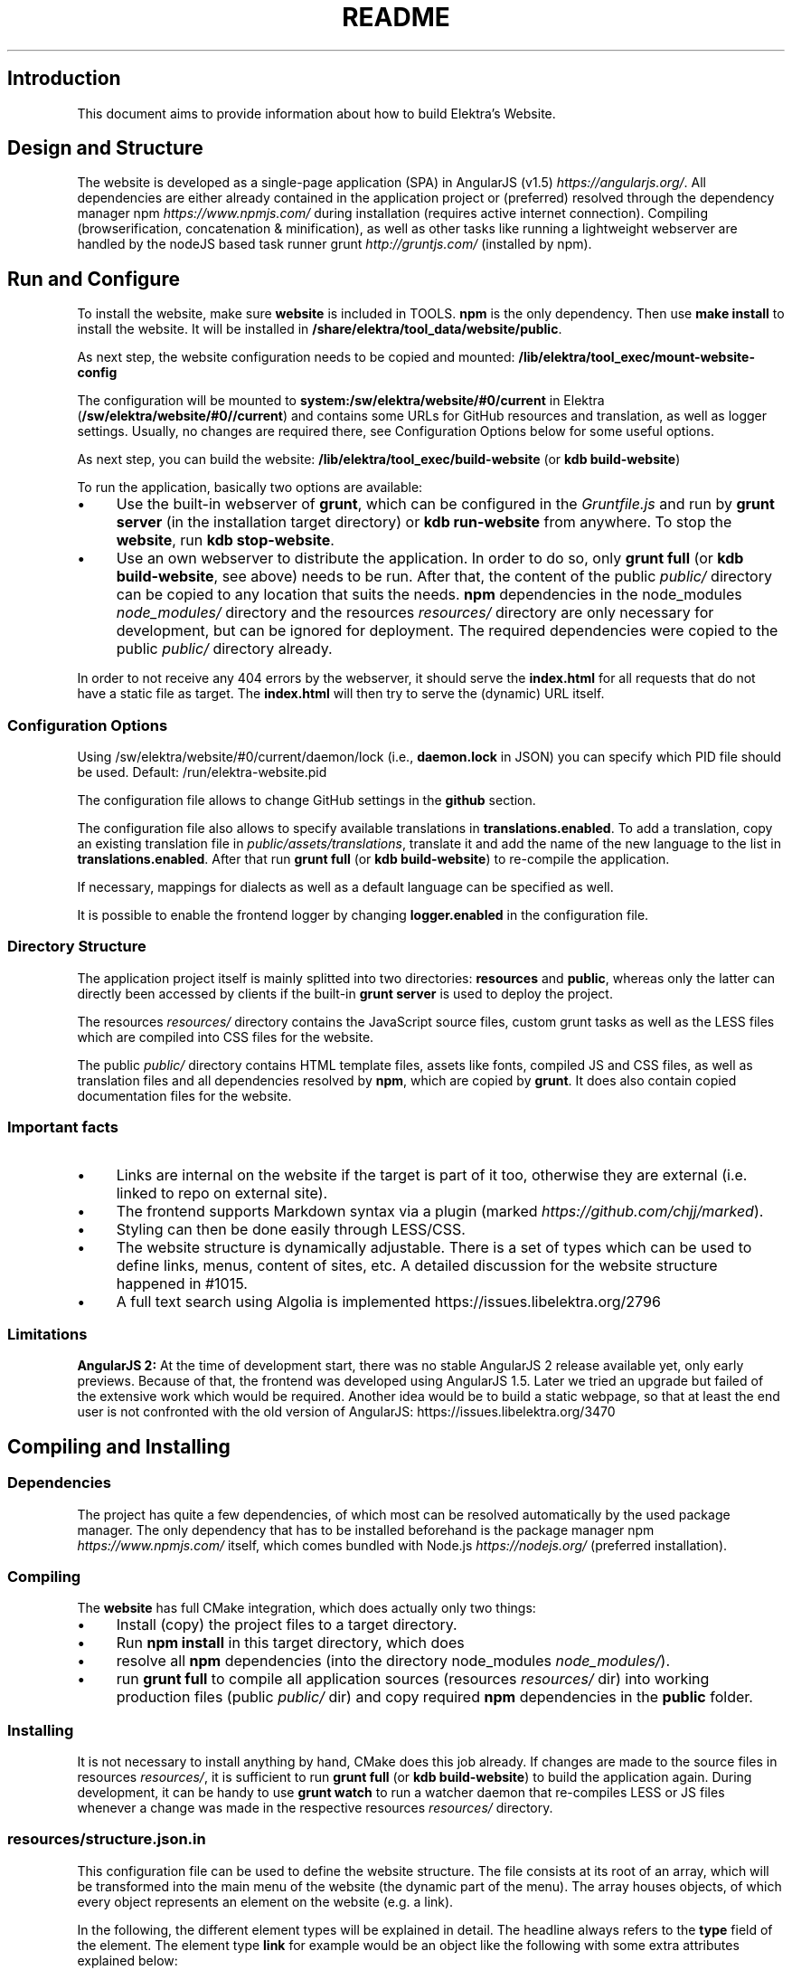 .\" generated with Ronn/v0.7.3
.\" http://github.com/rtomayko/ronn/tree/0.7.3
.
.TH "README" "" "April 2021" "" ""
.
.SH "Introduction"
This document aims to provide information about how to build Elektra’s Website\.
.
.SH "Design and Structure"
The website is developed as a single\-page application (SPA) in AngularJS (v1\.5) \fIhttps://angularjs\.org/\fR\. All dependencies are either already contained in the application project or (preferred) resolved through the dependency manager npm \fIhttps://www\.npmjs\.com/\fR during installation (requires active internet connection)\. Compiling (browserification, concatenation & minification), as well as other tasks like running a lightweight webserver are handled by the nodeJS based task runner grunt \fIhttp://gruntjs\.com/\fR (installed by npm)\.
.
.SH "Run and Configure"
To install the website, make sure \fBwebsite\fR is included in TOOLS\. \fBnpm\fR is the only dependency\. Then use \fBmake install\fR to install the website\. It will be installed in \fB/share/elektra/tool_data/website/public\fR\.
.
.P
As next step, the website configuration needs to be copied and mounted: \fB/lib/elektra/tool_exec/mount\-website\-config\fR
.
.P
The configuration will be mounted to \fBsystem:/sw/elektra/website/#0/current\fR in Elektra (\fB/sw/elektra/website/#0//current\fR) and contains some URLs for GitHub resources and translation, as well as logger settings\. Usually, no changes are required there, see Configuration Options below for some useful options\.
.
.P
As next step, you can build the website: \fB/lib/elektra/tool_exec/build\-website\fR (or \fBkdb build\-website\fR)
.
.P
To run the application, basically two options are available:
.
.IP "\(bu" 4
Use the built\-in webserver of \fBgrunt\fR, which can be configured in the \fIGruntfile\.js\fR and run by \fBgrunt server\fR (in the installation target directory) or \fBkdb run\-website\fR from anywhere\. To stop the \fBwebsite\fR, run \fBkdb stop\-website\fR\.
.
.IP "\(bu" 4
Use an own webserver to distribute the application\. In order to do so, only \fBgrunt full\fR (or \fBkdb build\-website\fR, see above) needs to be run\. After that, the content of the public \fIpublic/\fR directory can be copied to any location that suits the needs\. \fBnpm\fR dependencies in the node_modules \fInode_modules/\fR directory and the resources \fIresources/\fR directory are only necessary for development, but can be ignored for deployment\. The required dependencies were copied to the public \fIpublic/\fR directory already\.
.
.IP "" 0
.
.P
In order to not receive any 404 errors by the webserver, it should serve the \fBindex\.html\fR for all requests that do not have a static file as target\. The \fBindex\.html\fR will then try to serve the (dynamic) URL itself\.
.
.SS "Configuration Options"
.
.P
Using /sw/elektra/website/#0/current/daemon/lock (i\.e\., \fBdaemon\.lock\fR in JSON) you can specify which PID file should be used\. Default: /run/elektra\-website\.pid
.
.P
The configuration file allows to change GitHub settings in the \fBgithub\fR section\.
.
.P
The configuration file also allows to specify available translations in \fBtranslations\.enabled\fR\. To add a translation, copy an existing translation file in \fIpublic/assets/translations\fR, translate it and add the name of the new language to the list in \fBtranslations\.enabled\fR\. After that run \fBgrunt full\fR (or \fBkdb build\-website\fR) to re\-compile the application\.
.
.P
If necessary, mappings for dialects as well as a default language can be specified as well\.
.
.P
It is possible to enable the frontend logger by changing \fBlogger\.enabled\fR in the configuration file\.
.
.SS "Directory Structure"
The application project itself is mainly splitted into two directories: \fBresources\fR and \fBpublic\fR, whereas only the latter can directly been accessed by clients if the built\-in \fBgrunt server\fR is used to deploy the project\.
.
.P
The resources \fIresources/\fR directory contains the JavaScript source files, custom grunt tasks as well as the LESS files which are compiled into CSS files for the website\.
.
.P
The public \fIpublic/\fR directory contains HTML template files, assets like fonts, compiled JS and CSS files, as well as translation files and all dependencies resolved by \fBnpm\fR, which are copied by \fBgrunt\fR\. It does also contain copied documentation files for the website\.
.
.SS "Important facts"
.
.IP "\(bu" 4
Links are internal on the website if the target is part of it too, otherwise they are external (i\.e\. linked to repo on external site)\.
.
.IP "\(bu" 4
The frontend supports Markdown syntax via a plugin (marked \fIhttps://github\.com/chjj/marked\fR)\.
.
.IP "\(bu" 4
Styling can then be done easily through LESS/CSS\.
.
.IP "\(bu" 4
The website structure is dynamically adjustable\. There is a set of types which can be used to define links, menus, content of sites, etc\. A detailed discussion for the website structure happened in #1015\.
.
.IP "\(bu" 4
A full text search using Algolia is implemented https://issues\.libelektra\.org/2796
.
.IP "" 0
.
.SS "Limitations"
\fBAngularJS 2:\fR At the time of development start, there was no stable AngularJS 2 release available yet, only early previews\. Because of that, the frontend was developed using AngularJS 1\.5\. Later we tried an upgrade but failed of the extensive work which would be required\. Another idea would be to build a static webpage, so that at least the end user is not confronted with the old version of AngularJS: https://issues\.libelektra\.org/3470
.
.SH "Compiling and Installing"
.
.SS "Dependencies"
The project has quite a few dependencies, of which most can be resolved automatically by the used package manager\. The only dependency that has to be installed beforehand is the package manager npm \fIhttps://www\.npmjs\.com/\fR itself, which comes bundled with Node\.js \fIhttps://nodejs\.org/\fR (preferred installation)\.
.
.SS "Compiling"
The \fBwebsite\fR has full CMake integration, which does actually only two things:
.
.IP "\(bu" 4
Install (copy) the project files to a target directory\.
.
.IP "\(bu" 4
Run \fBnpm install\fR in this target directory, which does
.
.IP "\(bu" 4
resolve all \fBnpm\fR dependencies (into the directory node_modules \fInode_modules/\fR)\.
.
.IP "\(bu" 4
run \fBgrunt full\fR to compile all application sources (resources \fIresources/\fR dir) into working production files (public \fIpublic/\fR dir) and copy required \fBnpm\fR dependencies in the \fBpublic\fR folder\.
.
.IP "" 0
.
.SS "Installing"
It is not necessary to install anything by hand, CMake does this job already\. If changes are made to the source files in resources \fIresources/\fR, it is sufficient to run \fBgrunt full\fR (or \fBkdb build\-website\fR) to build the application again\. During development, it can be handy to use \fBgrunt watch\fR to run a watcher daemon that re\-compiles LESS or JS files whenever a change was made in the respective resources \fIresources/\fR directory\.
.
.SS "resources/structure\.json\.in"
This configuration file can be used to define the website structure\. The file consists at its root of an array, which will be transformed into the main menu of the website (the dynamic part of the menu)\. The array houses objects, of which every object represents an element on the website (e\.g\. a link)\.
.
.P
In the following, the different element types will be explained in detail\. The headline always refers to the \fBtype\fR field of the element\. The element type \fBlink\fR for example would be an object like the following with some extra attributes explained below:
.
.IP "" 4
.
.nf

{
    "type": "link",
    \.\.\. other attributes \.\.\.
}
.
.fi
.
.IP "" 0
.
.P
It is possible to add additional attributes not used by the system without breaking anything\. For example use \fBdev\-comment\fR to leave some development notes, e\.g\. decision information\.
.
.P
The \fBsubmenu\fR type can be used to create a menu point that has a (hoverable) submenu, but does itself not link to any page\. It can only be used in the top hierarchy of the structure file\.
.
.P
This field type supports following attributes:
.
.IP "\(bu" 4
\fBname\fR (string) for the visible name of the menu point (i\.e\. button text)
.
.IP "\(bu" 4
\fBref\fR (string) for the dynamic URL part (i\.e\. a resource of the URL, e\.g\. \fBhttp://example\.com/docs\fR for the subsequent example)
.
.IP "\(bu" 4
\fBchildren\fR (array) holding other structure elements, but none of type \fBsubmenu\fR
.
.IP "" 0
.
.P
Example:
.
.IP "" 4
.
.nf

{
  "name": "Documentation",
  "type": "submenu",
  "ref": "docs",
  "children": []
}
.
.fi
.
.IP "" 0
.
.P
The \fBparsereadme\fR element type is the most powerful of all types\. It takes a text file as input (often README\.md) and creates with the help of some regex patterns a section of the website which contains parsed links of the input file\.
.
.P
This field type support following attributes:
.
.IP "\(bu" 4
\fBname\fR (string) for the visible name of the menu point (i\.e\. button text)
.
.IP "\(bu" 4
\fBref\fR (string) for the dynamic URL part (i\.e\. a resource of the URL, e\.g\. \fBhttp://example\.com/plugins\fR for the subsequent example)
.
.IP "\(bu" 4
.
.IP "\(bu" 4
\fBpath\fR (string) containing the path from the repository root to the text file to parse
.
.IP "\(bu" 4
\fBtarget_file\fR (array[string]) containing some filenames that should be targeted for parsed links that are no files (i\.e\. links to directories)
.
.IP "\(bu" 4
.
.IP "\(bu" 4
\fBstart_regex\fR (string, optional) defines the start point from where on the following regex types should be parsed
.
.IP "\(bu" 4
\fBentry_regex\fR (string) defines a regex that will create links to files within a website section
.
.IP "\(bu" 4
\fBsection_regex\fR (string, optional) can additionally be used to parse group names which will make the section links look nicer
.
.IP "\(bu" 4
\fBstop_regex\fR (string, optional) defines the end point up to which the text file will be parsed
.
.IP "" 0

.
.IP "\(bu" 4
.
.IP "\(bu" 4
\fBmake_pretty\fR (boolean) whether the link names within the text file which will also be used on the website should be made pretty (e\.g\. first\-capitalize, etc\.); this option is discouraged for this structure element type
.
.IP "" 0

.
.IP "" 0

.
.IP "" 0
.
.P
Example:
.
.IP "" 4
.
.nf

{
  "name": "Plugins",
  "type": "parsereadme",
  "ref": "plugins",
  "options": {
    "path": "src/plugins/README\.md",
    "target_file": ["README\.md", "README", "readme\.md", "readme"],
    "parsing": {
      "start_regex": "# Plugins",
      "stop_regex": "####### UNUSED",
      "section_regex": "### ([^#]+)",
      "entry_regex": "^\e\e\- \e\e[(\.+)\e\e]\e\e(([^\e\e)]+)\e\e)(\.*)"
    },
    "name": {
      "make_pretty": false
    }
  }
}
.
.fi
.
.IP "" 0
.
.P
The \fBlistdirs\fR element type can be used to enumerate all sub\-directories of a specific directory\. It will try to find one of the target files (i\.e\. readme) within the sub\-directories and create a link to them\. All this is done in a newly created website section\.
.
.P
This field type supports following attributes:
.
.IP "\(bu" 4
\fBname\fR (string) for the visible name of the menu point (i\.e\. button text)
.
.IP "\(bu" 4
\fBref\fR (string) for the dynamic URL part (i\.e\. a resource of the URL, e\.g\. \fBhttp://example\.com/tools\fR for the subsequent example)
.
.IP "\(bu" 4
.
.IP "\(bu" 4
\fBpath\fR (string) containing the path from the repository root to the directory to enumerate
.
.IP "\(bu" 4
\fBtarget_file\fR (array[string]) containing some filenames that should be targeted within the sub\-directories (e\.g\. find file \fBREADME\.md\fR in directory \fBmydir\fR to use it as information file for the directory)
.
.IP "" 0

.
.IP "" 0
.
.P
Example:
.
.IP "" 4
.
.nf

{
  "name": "Tools",
  "type": "listdirs",
  "ref": "tools",
  "options": {
    "path": "src/tools",
    "target_file": ["README\.md", "README", "readme\.md", "readme"]
  }
}
.
.fi
.
.IP "" 0
.
.P
The \fBlistfiles\fR element type is quite similar to the \fBlistdirs\fR type, but instead of sub\-directories it enumerates files within a directory\. It does also create a new website section\.
.
.P
This field type supports following attributes:
.
.IP "\(bu" 4
\fBname\fR (string) for the visible name of the menu point (i\.e\. button text)
.
.IP "\(bu" 4
\fBref\fR (string) for the dynamic URL part (i\.e\. a resource of the URL, e\.g\. \fBhttp://example\.com/manpages\fR for the subsequent example)
.
.IP "\(bu" 4
.
.IP "\(bu" 4
\fBpath\fR (string) containing the path from the repository root to the directory to enumerate
.
.IP "\(bu" 4
\fBblacklist\fR (array[string]) containing some filenames that should be excluded from the result (e\.g\. CMakeLists\.txt)
.
.IP "" 0

.
.IP "" 0
.
.P
Example:
.
.IP "" 4
.
.nf

{
  "name": "Manpages",
  "type": "listfiles",
  "ref": "manpages",
  "options": {
    "path": "doc/help",
    "blacklist": ["CMakeLists\.txt"]
  }
}
.
.fi
.
.IP "" 0
.
.P
The \fBstaticlist\fR element type creates a new website section that is entirely customizable within the structure configuration file\. This type can be used instead of the \fBparsereadme\fR type if a mix of many types is required\.
.
.P
This field type supports following attributes:
.
.IP "\(bu" 4
\fBname\fR (string) for the visible name of the menu point (i\.e\. button text)
.
.IP "\(bu" 4
\fBref\fR (string) for the dynamic URL part (i\.e\. a resource of the URL, e\.g\. \fBhttp://example\.com/getstarted\fR for the subsequent example)
.
.IP "\(bu" 4
\fBchildren\fR (array) holding static structure elements like \fBstaticref\fR, \fBstaticfile\fR and \fBlink\fR
.
.IP "" 0
.
.P
Example:
.
.IP "" 4
.
.nf

{
  "name": "Getting started",
  "type": "staticlist",
  "ref": "getstarted",
  "children": []
}
.
.fi
.
.IP "" 0
.
.P
The \fBstaticref\fR element type can be used in a \fBstaticlist\fR to create a reference to another website part\.
.
.P
This field type support following attributes:
.
.IP "\(bu" 4
\fBname\fR (string) for the visible name of the menu point (i\.e\. button text)
.
.IP "\(bu" 4
.
.IP "\(bu" 4
\fBpath\fR (string) containing a reference, which can either be the \fBref\fR attribute of another element or an even more specific reference
.
.IP "" 0

.
.IP "" 0
.
.P
Example:
.
.IP "" 4
.
.nf

{
  "name": "Tutorials",
  "type": "staticref",
  "options": {
    "path": "tutorials"
  }
}
.
.fi
.
.IP "" 0
.
.P
The \fBstaticfile\fR element type can be used in a \fBstaticlist\fR to create a menu point for a file\. The file is then a page in the section created by the \fBstaticlist\fR\.
.
.P
This field type support following attributes:
.
.IP "\(bu" 4
\fBname\fR (string) for the visible name of the menu point (i\.e\. button text)
.
.IP "\(bu" 4
.
.IP "\(bu" 4
\fBpath\fR (string) containing the path to a file
.
.IP "" 0

.
.IP "" 0
.
.P
Example:
.
.IP "" 4
.
.nf

{
  "name": "Installation",
  "type": "staticfile",
  "options": {
    "path": "doc/INSTALL\.md"
  }
}
.
.fi
.
.IP "" 0
.
.P
The \fBlink\fR element type can be used to create a simple link to whatever is desired\. It is recommended to use it only for external links\.
.
.P
This field type support following attributes:
.
.IP "\(bu" 4
\fBname\fR (string) for the visible name of the menu point (i\.e\. button text)
.
.IP "\(bu" 4
\fBref\fR (string) for the dynamic URL part (\fIcurrently unused\fR)
.
.IP "\(bu" 4
.
.IP "\(bu" 4
\fBpath\fR (string) containing the path of the link
.
.IP "" 0

.
.IP "" 0
.
.P
Example:
.
.IP "" 4
.
.nf

{
  "name": "Build Server",
  "type": "link",
  "ref": "buildserver",
  "options": {
    "path": "https://build\.libelektra\.org/"
  }
}
.
.fi
.
.IP "" 0
.
.SH "Development"
When attempting to change the AngularJS application, it can be useful to first have a look at all used dependencies, which are listed in \fIresources/assets/js/application\.js\fR\. After that, the configuration files in \fIresources/assets/js/config\fR should be checked\. Probably the most important configuration is the router in \fIresources/assets/js/config/routes\.config\.js\fR\.
.
.SS "Life Cycle"
An AngularJS application is bootstrapped by first instantiating constants (can be used for configuration)\. After that, service providers are run, which allows for further configuration of services\. When the bootstrap process is finished and all services are instantiated based on the settings made within the service providers, the router will load the default route (main page) and bind the appropriate controller to it\. Controllers are destroyed as soon as a page is changed, but services are not\. So caching across pages can be done using services\. AngularJS also allows for dependency injection in basically every part of the application (services, controllers, etc) by type\-hinting the dependency name\.
.
.P
For detailed information, the website of Angular \fIhttps://angularjs\.org/\fR should be visited\.
.
.SS "Task Configuration"
All \fBgrunt\fR tasks can be configured using the \fIGruntfile\.js\fR in the application root directory\.
.
.SS "Code Formatting"
The task \fBgrunt jshint\fR can be used to check the code formatting of JS source files\.
.
.SS "Noteworthy Information"
.
.P
It is possible to use HTML in translation files (loca keys) if the place where the loca key is used adds the directive \fBtranslate\-compile\fR\. The loca key itself does also need to be placed in the \fBtranslate\fR directive instead of a dynamic Angular binding (i\.e\. use \fB<span translate="LOCA_KEY"></span>\fR in favor of \fB<span>{{ \'LOCA_KEY\' | translate }}</span>\fR)\.
.
.P
For external links, the normal HTML \fBa\fR\-tag has to be used (\fB<a href="\.\.\."></a>\fR)\. If the external link has the same base URL as the frontend (e\.g\. frontend is at \fBhttp://localhost/\fR and the link points to \fBhttp://localhost/news/feed\.rss\fR), the html tag \fBtarget\fR has to be added to the link with the desired value, e\.g\. \fB_self\fR to open the link in the same window/tab or \fB_blank\fR to use a new one\. An example would be \fB<a href="http://localhost/news/feed\.rss" target="_self">\.\.\.</a>\fR\.
.
.P
For internal links (that are links that lead to another sub\-page of the website) two options are available\. It is possible to use the normal \fBhref\fR HTML attribute or to use the special \fBui\-sref\fR attribute defined by the frontend router\. The \fBui\-sref\fR directive works on state names and not on links, so if a sub\-page like \fB<website\-url>/docs/tutorials\fR exists, one cannot use \fB<a ui\-sref="/docs/tutorials">\.\.\.</a>\fR; the state name for the tutorials page has to be used, which is most likely \fBmain\.dyn\.tutorials\fR if the tutorials section is based on the \fBstructure\.json\.in\fR\. The link (with a simple loca key) would look like \fB<a ui\-sref="main\.dyn\.tutorials">\.\.\.</a>\fR therefore\. The \fBui\-sref\fR variant requires the HTML to be specially compiled though, what makes the usage of a normal \fBhref\fR attribute easier in most scenarios\. The following link does exactly the same as the last example with \fBui\-sref\fR: \fB<a href="/docs/tutorials">\.\.\.</a>\fR\. An advantage of \fBui\-sref\fR over \fBhref\fR is that it does also work with hidden parameters, i\.e\. state parameters not visible in the URL\. Such parameters are rarely used in practice, though, as they are not SEO friendly at all\.
